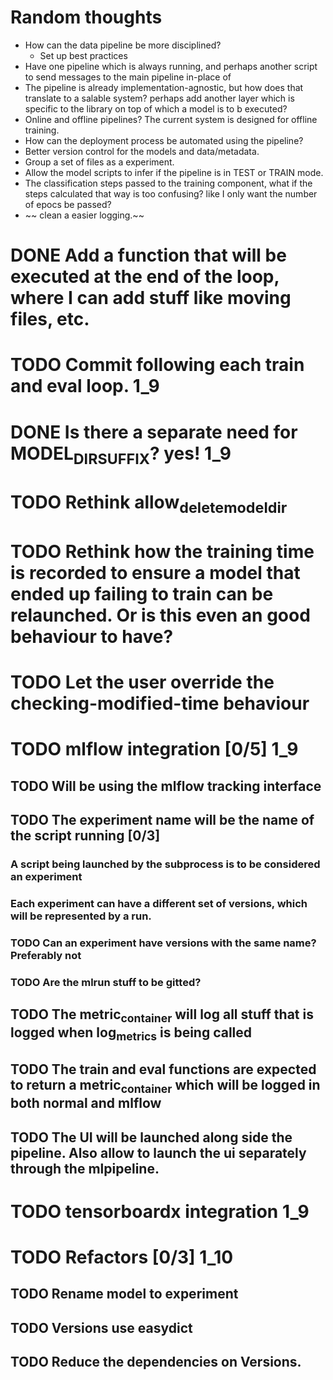 * Random thoughts
- How can the data pipeline be more disciplined?
  - Set up best practices
- Have one pipeline which is always running, and perhaps another script to send messages to the main pipeline in-place of  
- The pipeline is already implementation-agnostic, but how does that translate to a salable system? perhaps add another layer which is specific to the library on top of which a model is to b executed? 
- Online and offline pipelines? The current system is designed for offline training. 
- How can the deployment process be automated using the pipeline?
- Better version control for the models and data/metadata.
- Group a set of files as a experiment.
- Allow the model scripts to infer if the pipeline is in TEST or TRAIN mode.
- The classification steps passed to the training component, what if the steps calculated that way is too confusing? like I only want the number of epocs be passed?
- ~~ clean a easier logging.~~


* DONE Add a function that will be executed at the end of the loop, where I can add stuff like moving files, etc.
* TODO Commit following each train and eval loop.                       :1_9:
* DONE Is there a separate need for MODEL_DIR_SUFFIX? yes!              :1_9:
* TODO Rethink allow_delete_model_dir
* TODO Rethink how the training time is recorded to ensure a model that ended up failing to train can be relaunched. Or is this even an good behaviour to have?
* TODO Let the user override the checking-modified-time behaviour
* TODO mlflow integration [0/5]                                         :1_9:
** TODO Will be using the mlflow tracking interface
** TODO The experiment name will be the name of the script running [0/3]
*** A script being launched by the subprocess is to be considered an experiment
*** Each experiment can have a different set of versions, which will be represented by a run.
*** TODO Can an experiment have versions with the same name? Preferably not
*** TODO Are the mlrun stuff to be gitted?
** TODO The metric_container will log all stuff that is logged when log_metrics is being called
** TODO The train and eval functions are expected to return a metric_container which will be logged in both normal and mlflow
** TODO The UI will be launched along side the pipeline. Also allow to launch the ui separately through the mlpipeline.
* TODO tensorboardx integration                                         :1_9:
* TODO Refactors [0/3]                                                  :1_10:
** TODO Rename model to experiment
** TODO Versions use easydict
** TODO Reduce the dependencies on Versions.
